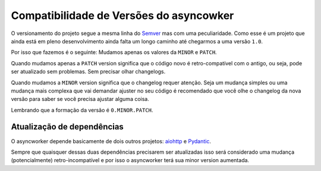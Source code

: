 Compatibilidade de Versões do asyncowker
========================================

O versionamento do projeto segue a mesma linha do `Semver <https://semver.org/>`_ mas com uma peculiaridade. Como esse é um projeto que ainda está em pleno desenvolvimento ainda falta um longo caminho até chegarmos a uma versão ``1.0``.

Por isso que fazemos é o seguinte: Mudamos apenas os valores da ``MINOR`` e ``PATCH``.

Quando mudamos apenas a ``PATCH`` version significa que o código novo é retro-compatível com o antigo, ou seja, pode ser atualizado sem problemas. Sem precisar olhar changelogs.

Quando mudamos a ``MINOR`` version significa que o changelog requer atenção. Seja um mudança simples ou uma mudança mais complexa que vai demandar ajuster no seu código é recomendado que você olhe o changelog da nova versão para saber se você precisa ajustar alguma coisa.

Lembrando que a formação da versão é ``0.MINOR.PATCH``.


Atualização de dependências
---------------------------

O asyncworker depende basicamente de dois outros projetos: `aiohttp <https://docs.aiohttp.org/en/stable/>`_ e `Pydantic <https://pydantic-docs.helpmanual.io/>`_.

Sempre que quaisquer dessas duas dependências precisarem ser atualizadas isso será considerado uma mudança (potencialmente) retro-incompatível e por isso o asyncworker terá sua minor version aumentada.
